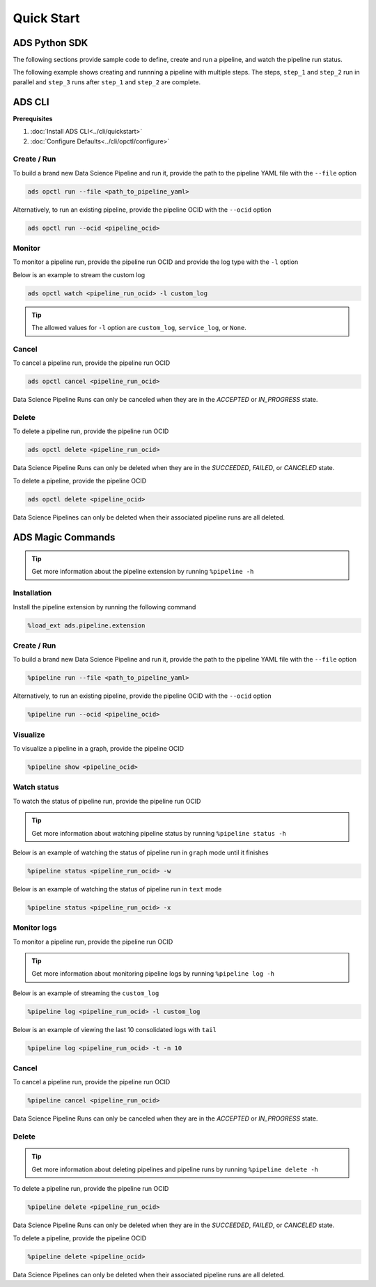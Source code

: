Quick Start
***********


ADS Python SDK
==============

The following sections provide sample code to define, create and run a pipeline, and watch the pipeline run status.

The following example shows creating and runnning a pipeline with multiple steps. The steps, ``step_1`` and ``step_2`` run in parallel and 
``step_3`` runs after ``step_1`` and ``step_2`` are complete. 

.. figure:: figures/quick_start_example.png
  :width: 400

.. tabs::

  .. code-tab:: Python3
    :caption: Python

    from ads.pipeline import Pipeline, PipelineStep, CustomScriptStep, ScriptRuntime, NotebookRuntime
    import os 

    with open("script.py", "w") as f:
        f.write("print('Hello World!')")

    infrastructure = CustomScriptStep(
        block_storage_size=200,
        shape_name="VM.Standard3.Flex",
        shape_config_details={"ocpus": 4, "memory_in_gbs": 32},
    )

    script_runtime = ScriptRuntime(
        script_path_uri="script.py",
        conda={"type": "service", "slug": "tensorflow26_p37_cpu_v2"}
    )

    notebook_runtime = NotebookRuntime(
        notebook_path_uri="https://raw.githubusercontent.com/tensorflow/docs/master/site/en/tutorials/customization/basics.ipynb",
        conda={"type": "service", "slug": "tensorflow26_p37_cpu_v2"}
    )

    pipeline_step_1 = PipelineStep(
        name="step_1",
        description="A step running a python script",
        infrastructure=infrastructure,
        runtime=script_runtime
    )

    pipeline_step_2 = PipelineStep(
        name="step_2",
        description="A step running a notebook",
        infrastructure=infrastructure,
        runtime=notebook_runtime
    )

    pipeline_step_3 = PipelineStep(
        name="step_3",
        description="A step running a python script",
        infrastructure=infrastructure,
        runtime=script_runtime
    )

    compartment_id = os.environ['NB_SESSION_COMPARTMENT_OCID']
    project_id = os.environ["PROJECT_OCID"]

    pipeline = Pipeline(
        name="An example pipeline",
        compartment_id=compartment_id,
        project_id=project_id,
        step_details=[pipeline_step_1, pipeline_step_2, pipeline_step_3],
        dag=["(step_1, step_2) >> step_3"],
      )

    pipeline.create()      # create the pipeline
    pipeline.show()       # visualize the pipeline

    pipeline_run = pipeline.run()   # run the pipeline

    pipeline_run.show()     # watch the pipeline run status



  .. code-tab:: Python3
    :caption: Python (Alternative)

    from ads.pipeline import Pipeline, PipelineStep, CustomScriptStep, ScriptRuntime, NotebookRuntime
    import os

    with open("script.py", "w") as f:
        f.write("print('Hello World!')")

    infrastructure = (
        CustomScriptStep()
        .with_block_storage_size(200)
        .with_shape_name("VM.Standard3.Flex")
        .with_shape_config_details(ocpus=4, memory_in_gbs=32)
    )

    script_runtime = (
        ScriptRuntime()
        .with_source("script.py")
        .with_service_conda("generalml_p37_cpu_v1")
    )

    notebook_runtime = (
        NotebookRuntime()
        .with_notebook(
            path="https://raw.githubusercontent.com/tensorflow/docs/master/site/en/tutorials/customization/basics.ipynb",
            encoding='utf-8'
        )
        .with_service_conda("tensorflow26_p37_cpu_v2")
    )

    pipeline_step_1 = (
        PipelineStep("step_1")
        .with_description("A step running a python script")
        .with_infrastructure(infrastructure)
        .with_runtime(script_runtime)
    )

    pipeline_step_2 = (
        PipelineStep("step_2")
        .with_description("A step running a notebook")
        .with_infrastructure(infrastructure)
        .with_runtime(notebook_runtime)
    )

    pipeline_step_3 = (
        PipelineStep("step_3")
        .with_description("A step running a python script")
        .with_infrastructure(infrastructure)
        .with_runtime(script_runtime)
    )

    compartment_id = os.environ['NB_SESSION_COMPARTMENT_OCID']
    project_id = os.environ["PROJECT_OCID"]

    pipeline = (
          Pipeline("An example pipeline")
          .with_compartment_id(compartment_id)
          .with_project_id(project_id)
          .with_step_details([pipeline_step_1, pipeline_step_2, pipeline_step_3])
          .with_dag(["(step_1, step_2) >> step_3"])
      )

    pipeline.create()      # create the pipeline
    pipeline.show()       # visualize the pipeline

    pipeline_run = pipeline.run()   # run the pipeline

    pipeline_run.show()     # watch the pipeline run status


  .. code-tab:: Python3
    :caption: YAML
    
    from ads.pipeline import Pipeline
    import os

    compartment_id = os.environ['NB_SESSION_COMPARTMENT_OCID']
    project_id = os.environ["PROJECT_OCID"]

    with open("script.py", "w") as f:
        f.write("print('Hello World!')")

    yaml_string = """
    kind: pipeline
    spec:
      compartmentId: {compartment_id}
      displayName: An example pipeline
      projectId: {project_id}
      dag:
      - (step_1, step_2) >> step_3
      stepDetails:
      - kind: customScript
        spec:
          description: A step running a python script
          infrastructure:
            kind: infrastructure
            spec:
              blockStorageSize: 200
              shapeConfigDetails:
                memoryInGBs: 32
                ocpus: 4
              shapeName: VM.Standard3.Flex
          name: step_1
          runtime:
            kind: runtime
            spec:
              conda:
                slug: generalml_p37_cpu_v1
                type: service
              scriptPathURI: script.py
            type: script
      - kind: customScript
        spec:
          description: A step running a notebook
          infrastructure:
            kind: infrastructure
            spec:
              blockStorageSize: 200
              shapeConfigDetails:
                memoryInGBs: 32
                ocpus: 4
              shapeName: VM.Standard3.Flex
          name: step_2
          runtime:
            kind: runtime
            spec:
              conda:
                slug: tensorflow26_p37_cpu_v2
                type: service
              notebookEncoding: utf-8
              notebookPathURI: https://raw.githubusercontent.com/tensorflow/docs/master/site/en/tutorials/customization/basics.ipynb
            type: notebook
      - kind: customScript
        spec:
          description: A step running a python script
          infrastructure:
            kind: infrastructure
            spec:
              blockStorageSize: 200
              shapeConfigDetails:
                memoryInGBs: 32
                ocpus: 4
              shapeName: VM.Standard3.Flex
          name: step_3
          runtime:
            kind: runtime
            spec:
              conda:
                slug: generalml_p37_cpu_v1
                type: service
              scriptPathURI: script.py
            type: script
    type: pipeline
    """.format(compartment_id=compartment_id, project_id=project_id)

    pipeline = Pipeline.from_yaml(yaml_string)

    pipeline.create()      # create the pipeline
    pipeline.show()       # visualize the pipeline

    pipeline_run = pipeline.run()   # run the pipeline

    pipeline_run.show()     # watch the pipeline run status


ADS CLI
=======

**Prerequisites**

1. :doc:`Install ADS CLI<../cli/quickstart>`
2. :doc:`Configure Defaults<../cli/opctl/configure>`

Create / Run
------------

To build a brand new Data Science Pipeline and run it, provide the path to the pipeline YAML file with the ``--file`` option

.. code-block:: shell

  ads opctl run --file <path_to_pipeline_yaml>

Alternatively, to run an existing pipeline, provide the pipeline OCID with the ``--ocid`` option

.. code-block:: shell

  ads opctl run --ocid <pipeline_ocid>


Monitor
-------

To monitor a pipeline run, provide the pipeline run OCID and provide the log type with the ``-l`` option

Below is an example to stream the custom log

.. code-block:: shell

  ads opctl watch <pipeline_run_ocid> -l custom_log

.. admonition:: Tip

  The allowed values for ``-l`` option are ``custom_log``, ``service_log``, or ``None``.


Cancel
------

To cancel a pipeline run, provide the pipeline run OCID

.. code-block:: shell

  ads opctl cancel <pipeline_run_ocid>

Data Science Pipeline Runs can only be canceled when they are in the `ACCEPTED` or `IN_PROGRESS` state.

Delete
------

To delete a pipeline run, provide the pipeline run OCID

.. code-block:: shell

  ads opctl delete <pipeline_run_ocid>

Data Science Pipeline Runs can only be deleted when they are in the `SUCCEEDED`, `FAILED`, or `CANCELED` state.


To delete a pipeline, provide the pipeline OCID

.. code-block:: shell

  ads opctl delete <pipeline_ocid>

Data Science Pipelines can only be deleted when their associated pipeline runs are all deleted.


ADS Magic Commands
==================

.. admonition:: Tip

  Get more information about the pipeline extension by running ``%pipeline -h``

Installation
------------

Install the pipeline extension by running the following command

.. code-block:: shell

  %load_ext ads.pipeline.extension

Create / Run
------------

To build a brand new Data Science Pipeline and run it, provide the path to the pipeline YAML file with the ``--file`` option

.. code-block:: shell

  %pipeline run --file <path_to_pipeline_yaml>

Alternatively, to run an existing pipeline, provide the pipeline OCID with the ``--ocid`` option

.. code-block:: shell

  %pipeline run --ocid <pipeline_ocid>

Visualize
---------

To visualize a pipeline in a graph, provide the pipeline OCID

.. code-block:: shell

  %pipeline show <pipeline_ocid>

Watch status
------------

To watch the status of pipeline run, provide the pipeline run OCID

.. admonition:: Tip

  Get more information about watching pipeline status by running ``%pipeline status -h``

Below is an example of watching the status of pipeline run in ``graph`` mode until it finishes

.. code-block:: shell
  
  %pipeline status <pipeline_run_ocid> -w

Below is an example of watching the status of pipeline run in ``text`` mode

.. code-block:: shell
  
  %pipeline status <pipeline_run_ocid> -x

Monitor logs
------------

To monitor a pipeline run, provide the pipeline run OCID 

.. admonition:: Tip

  Get more information about monitoring pipeline logs by running ``%pipeline log -h``

Below is an example of streaming the ``custom_log``

.. code-block:: shell

  %pipeline log <pipeline_run_ocid> -l custom_log

Below is an example of viewing the last 10 consolidated logs with ``tail``

.. code-block:: shell

  %pipeline log <pipeline_run_ocid> -t -n 10

Cancel
------

To cancel a pipeline run, provide the pipeline run OCID

.. code-block:: shell

  %pipeline cancel <pipeline_run_ocid>

Data Science Pipeline Runs can only be canceled when they are in the `ACCEPTED` or `IN_PROGRESS` state.

Delete
------

.. admonition:: Tip

  Get more information about deleting pipelines and pipeline runs by running ``%pipeline delete -h``

To delete a pipeline run, provide the pipeline run OCID

.. code-block:: shell

  %pipeline delete <pipeline_run_ocid>

Data Science Pipeline Runs can only be deleted when they are in the `SUCCEEDED`, `FAILED`, or `CANCELED` state.

To delete a pipeline, provide the pipeline OCID

.. code-block:: shell

  %pipeline delete <pipeline_ocid>

Data Science Pipelines can only be deleted when their associated pipeline runs are all deleted.



